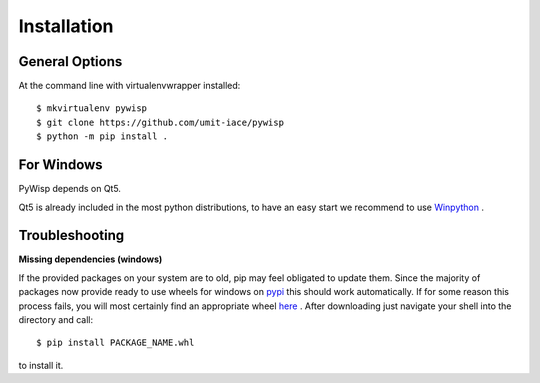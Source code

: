 ============
Installation
============

General Options
---------------

At the command line with virtualenvwrapper installed::

    $ mkvirtualenv pywisp
    $ git clone https://github.com/umit-iace/pywisp
    $ python -m pip install .


For Windows
-----------

PyWisp depends on Qt5.

Qt5 is already included in the most python distributions, to have an easy start
we recommend to use Winpython_ .

.. _Winpython: https://winpython.github.io/

Troubleshooting
---------------

**Missing dependencies (windows)**

If the provided packages on your system are to old, pip may feel obligated to
update them. Since the majority of packages now provide ready to use wheels
for windows on pypi_ this should work automatically.
If for some reason this process fails, you will most certainly find an
appropriate wheel here_ . After downloading just navigate your shell into the
directory and call::

    $ pip install PACKAGE_NAME.whl

to install it.

.. _pypi: https://pypi.python.org/pypi
.. _here: https://www.lfd.uci.edu/~gohlke/pythonlibs/

